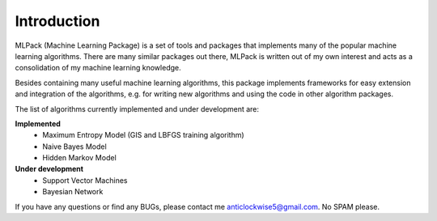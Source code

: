 Introduction
===============

MLPack (Machine Learning Package) is a set of tools and packages
that implements many of the popular machine learning algorithms.
There are many similar packages out there, MLPack is written out
of my own interest and acts as a consolidation of my machine learning
knowledge.

Besides containing many useful machine learning algorithms, this
package implements frameworks for easy extension and integration of
the algorithms, e.g. for writing new algorithms and using the code
in other algorithm packages.

The list of algorithms currently implemented and under development
are:

**Implemented**
   * Maximum Entropy Model (GIS and LBFGS training algorithm)
   * Naive Bayes Model
   * Hidden Markov Model

**Under development**
   * Support Vector Machines
   * Bayesian Network

If you have any questions or find any BUGs, please contact me
anticlockwise5@gmail.com. No SPAM please.
